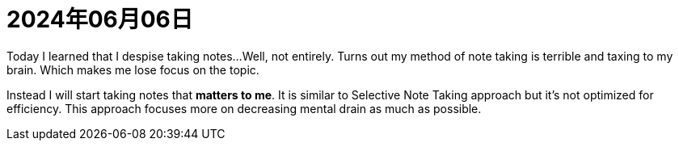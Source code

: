 = 2024年06月06日

Today I learned that I despise taking notes...
Well, not entirely.
Turns out my method of note taking is terrible and taxing to my brain.
Which makes me lose focus on the topic.

Instead I will start taking notes that *matters to me*.
It is similar to Selective Note Taking approach but it's not optimized for efficiency.
This approach focuses more on decreasing mental drain as much as possible.
